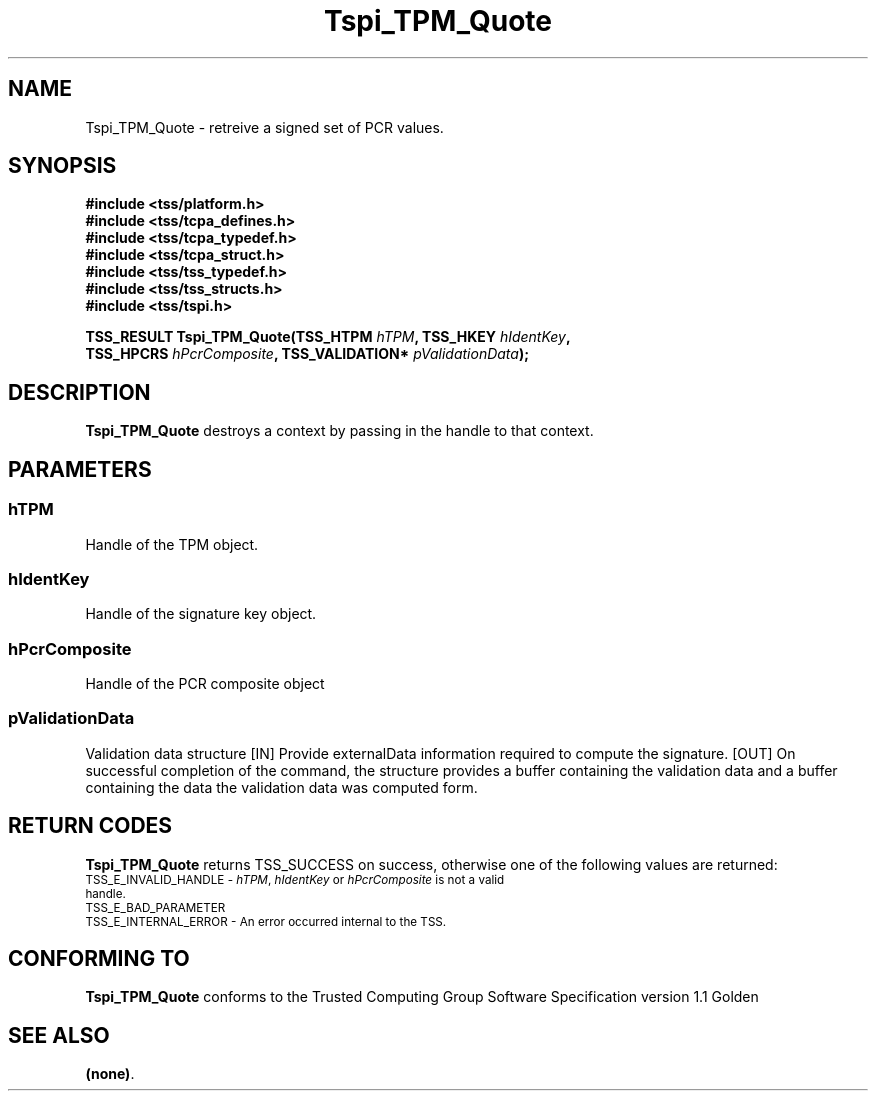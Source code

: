 .\" Copyright (C) 2004 International Business Machines Corporation
.\" Written by Kathy Robertson based on the Trusted Computing Group Software Stack Specification Version 1.1 Golden
.\"
.de Sh \" Subsection
.br
.if t .Sp
.ne 5
.PP
\fB\\$1\fR
.PP
..
.de Sp \" Vertical space (when we can't use .PP)
.if t .sp .5v
.if n .sp
..
.de Ip \" List item
.br
.ie \\n(.$>=3 .ne \\$3
.el .ne 3
.IP "\\$1" \\$2
..
.TH "Tspi_TPM_Quote" 3 "2004-05-26" "TSS 1.1" "TCG Software Stack Developer's Reference"
.SH NAME
Tspi_TPM_Quote \- retreive a signed set of PCR values.
.SH "SYNOPSIS"
.ad l
.hy 0
.nf
.B #include <tss/platform.h>
.B #include <tss/tcpa_defines.h>
.B #include <tss/tcpa_typedef.h>
.B #include <tss/tcpa_struct.h>
.B #include <tss/tss_typedef.h>
.B #include <tss/tss_structs.h>
.B #include <tss/tspi.h>
.sp
.BI "TSS_RESULT Tspi_TPM_Quote(TSS_HTPM  " hTPM ",          TSS_HKEY        " hIdentKey ","
.BI "                          TSS_HPCRS " hPcrComposite ", TSS_VALIDATION* " pValidationData ");"
.fi
.sp
.ad
.hy
.SH "DESCRIPTION"
.PP
\fBTspi_TPM_Quote\fR destroys a context by passing in the handle to that context.
.SH "PARAMETERS"
.PP
.SS hTPM
Handle of the TPM object.
.PP
.SS hIdentKey
Handle of the signature key object.
.PP
.SS hPcrComposite
Handle of the PCR composite object
.PP
.SS pValidationData
Validation data structure
[IN] Provide externalData information required to compute the signature.
[OUT] On successful completion of the command, the structure provides a buffer containing the validation data and a buffer containing the data the validation data was computed form.
.PP 

.SH "RETURN CODES"
.PP
\fBTspi_TPM_Quote\fR returns TSS_SUCCESS on success, otherwise one of the following values are returned:
.TP
.SM TSS_E_INVALID_HANDLE - \fIhTPM\fR, \fIhIdentKey\fR or \fIhPcrComposite\fR is not a valid handle.
.TP
.SM TSS_E_BAD_PARAMETER
.TP
.SM TSS_E_INTERNAL_ERROR - An error occurred internal to the TSS.

.SH "CONFORMING TO"

.PP
\fBTspi_TPM_Quote\fR conforms to the Trusted Computing Group Software Specification version 1.1 Golden
.SH "SEE ALSO"

.PP
\fB(none)\fR.



